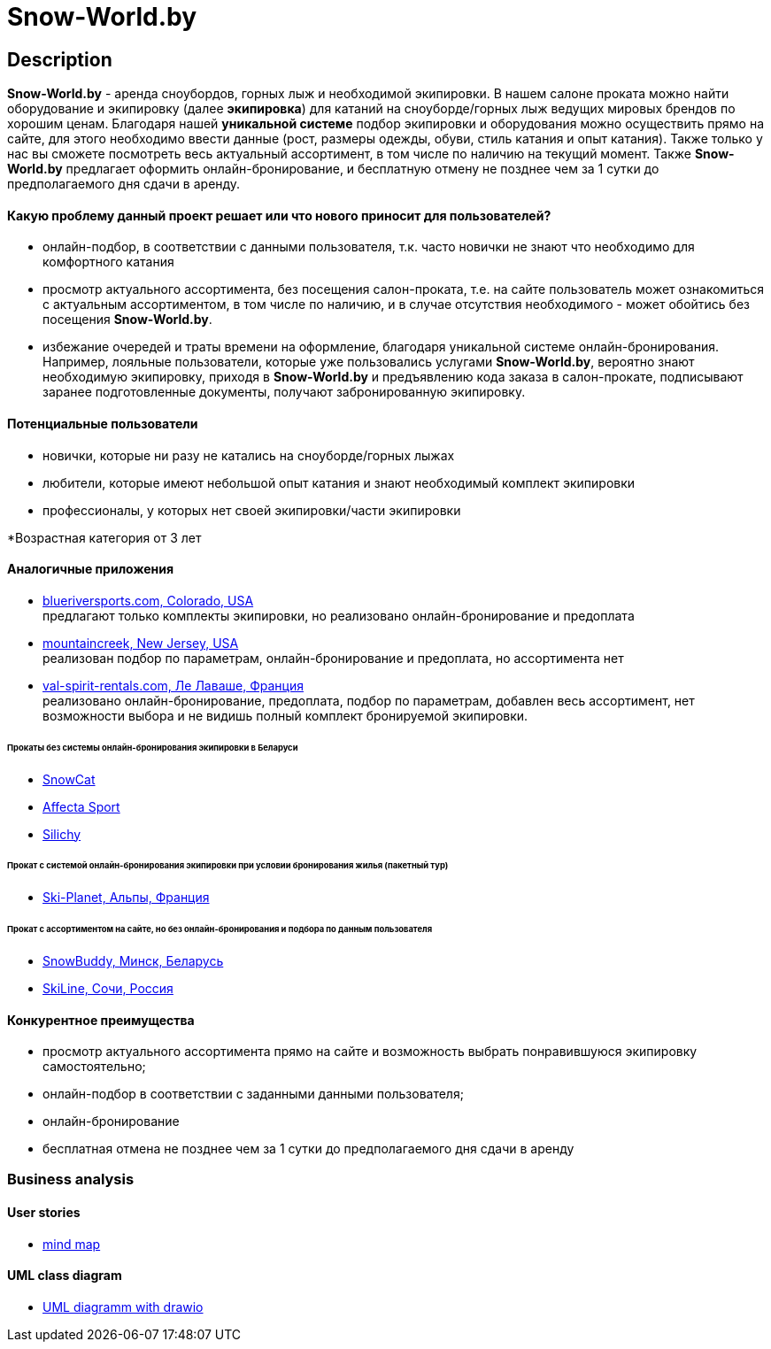 = Snow-World.by

== Description

*Snow-World.by* - аренда сноубордов, горных лыж и необходимой экипировки. В нашем салоне проката можно
найти оборудование и экипировку (далее *экипировка*) для катаний на сноуборде/горных лыж ведущих мировых брендов
по хорошим ценам. Благодаря нашей *уникальной системе* подбор экипировки и оборудования можно осуществить прямо
на сайте, для этого необходимо ввести данные (рост, размеры одежды, обуви, стиль катания и опыт катания).
Также только у нас вы сможете посмотреть весь актуальный ассортимент, в том числе по наличию на текущий момент.
Также *Snow-World.by* предлагает оформить онлайн-бронирование, и бесплатную отмену не позднее чем
за 1 сутки до предполагаемого дня сдачи в аренду.

==== Какую проблему данный проект решает или что нового приносит для пользователей?

* онлайн-подбор, в соответствии с данными пользователя, т.к. часто новички не знают что необходимо для комфортного катания
* просмотр актуального ассортимента, без посещения салон-проката, т.е. на сайте пользователь
может ознакомиться с актуальным ассортиментом, в том числе по наличию, и в случае отсутствия необходимого - может
обойтись без посещения *Snow-World.by*.
* избежание очередей и траты времени на оформление, благодаря уникальной системе онлайн-бронирования.
Например, лояльные пользователи, которые уже пользовались услугами *Snow-World.by*, вероятно знают необходимую
экипировку, приходя в *Snow-World.by* и предъявлению кода заказа в салон-прокате, подписывают заранее
подготовленные документы, получают забронированную экипировку.


==== Потенциальные пользователи

* новички, которые ни разу не катались на сноуборде/горных лыжах
* любители, которые имеют небольшой опыт катания и знают необходимый комплект экипировки
* профессионалы, у которых нет своей экипировки/части экипировки

*Возрастная категория от 3 лет

==== Аналогичные приложения

* link:https://www.blueriversports.com/[blueriversports.com, Colorado, USA] +
предлагают только комплекты экипировки, но реализовано онлайн-бронирование и предоплата

* link:https://mountaincreek.snowcloud.store/date/65243842-42b5-4bb2-8197-f0dcec0cb0d9[mountaincreek, New Jersey, USA] +
реализован подбор по параметрам, онлайн-бронирование и предоплата, но ассортимента нет

* link:https://www.val-spirit-rentals.com/rent-equipment/select/ski-male[val-spirit-rentals.com, Ле Лаваше, Франция] +
реализовано онлайн-бронирование, предоплата, подбор по параметрам, добавлен весь ассортимент, нет возможности выбора
и не видишь полный комплект бронируемой экипировки.

====== Прокаты без системы онлайн-бронирования экипировки в Беларуси

* link:http://www.snowcat.by[SnowCat]
* link:https://afs.by/[Affecta Sport]
* link:https://silichy.by/gornolizhnoe-snaryazhenie-27403[Silichy]

====== Прокат с системой онлайн-бронирования экипировки при условии бронирования жилья (пакетный тур)

* link:https://www.ski-planet.com/ru/[Ski-Planet, Альпы, Франция]

====== Прокат с ассортиментом на сайте, но без онлайн-бронирования и подбора по данным пользователя

* link:https://snowbuddy.by/[SnowBuddy, Минск, Беларусь]
* link:https://sochiskiline.ru/[SkiLine, Сочи, Россия]

==== Конкурентное преимущества

* просмотр актуального ассортимента прямо на сайте и возможность выбрать понравившуюся экипировку самостоятельно;
* онлайн-подбор в соответствии с заданными данными пользователя;
* онлайн-бронирование
* бесплатная отмена не позднее чем за 1 сутки до предполагаемого дня сдачи в аренду

=== Business analysis

==== User stories

* link:https://miro.com/app/board/uXjVOYKGYS8=/?invite_link_id=755760560023[mind map]

==== UML class diagram

* link:https://github.com/JD2-86/pet-project-zhigalko/blob/master/Snow_World-uml_diagram.drawio[UML diagramm with drawio]